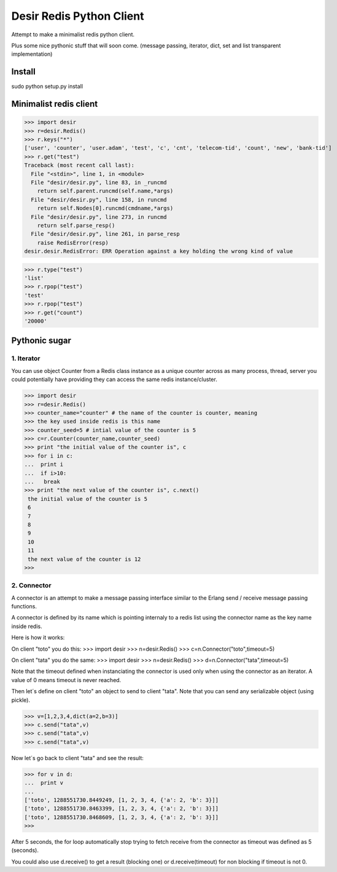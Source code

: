 =========================
Desir Redis Python Client
=========================
Attempt to make a minimalist redis python client.

Plus some nice pythonic stuff that will soon come.
(message passing, iterator, dict, set and list transparent implementation)



Install
=======

sudo python setup.py install


Minimalist redis client
==============

>>> import desir
>>> r=desir.Redis()
>>> r.keys("*")
['user', 'counter', 'user.adam', 'test', 'c', 'cnt', 'telecom-tid', 'count', 'new', 'bank-tid']
>>> r.get("test")
Traceback (most recent call last):
  File "<stdin>", line 1, in <module>
  File "desir/desir.py", line 83, in _runcmd
    return self.parent.runcmd(self.name,*args)
  File "desir/desir.py", line 158, in runcmd
    return self.Nodes[0].runcmd(cmdname,*args)
  File "desir/desir.py", line 273, in runcmd
    return self.parse_resp()
  File "desir/desir.py", line 261, in parse_resp
    raise RedisError(resp)
desir.desir.RedisError: ERR Operation against a key holding the wrong kind of value

>>> r.type("test")
'list'
>>> r.rpop("test")
'test'
>>> r.rpop("test")
>>> r.get("count")
'20000'



Pythonic sugar
==========

1. Iterator
--------

You can use object Counter from a Redis class instance as a unique counter across as
many process, thread, server you could potentially have providing they
can access the same redis instance/cluster.

>>> import desir
>>> r=desir.Redis()
>>> counter_name="counter" # the name of the counter is counter, meaning
>>> the key used inside redis is this name
>>> counter_seed=5 # intial value of the counter is 5
>>> c=r.Counter(counter_name,counter_seed)
>>> print "the initial value of the counter is", c
>>> for i in c:
...  print i
...  if i>10:
...   break
>>> print "the next value of the counter is", c.next()
 the initial value of the counter is 5
 6
 7
 8
 9
 10
 11
 the next value of the counter is 12
>>>

2. Connector
----------

A connector is an attempt to make a message passing interface similar
to the Erlang send / receive message passing functions.

A connector is defined by its name which is pointing internaly to a
redis list using the connector name as the key name inside redis.

Here is how it works:

On client "toto" you do this:
>>> import desir
>>> n=desir.Redis()
>>> c=n.Connector("toto",timeout=5)

On client "tata" you do the same:
>>> import desir
>>> n=desir.Redis()
>>> d=n.Connector("tata",timeout=5)

Note that the timeout defined when instanciating the connector is used
only when using the connector as an iterator. A value of 0 means
timeout is never reached.

Then let´s define on client "toto" an object to send to client
"tata". Note that you can send any serializable object (using pickle).

>>> v=[1,2,3,4,dict(a=2,b=3)]
>>> c.send("tata",v)
>>> c.send("tata",v)
>>> c.send("tata",v)

Now let´s go back to client "tata" and see the result:

>>> for v in d:
...  print v
... 
['toto', 1288551730.8449249, [1, 2, 3, 4, {'a': 2, 'b': 3}]]
['toto', 1288551730.8463399, [1, 2, 3, 4, {'a': 2, 'b': 3}]]
['toto', 1288551730.8468609, [1, 2, 3, 4, {'a': 2, 'b': 3}]]
>>> 

After 5 seconds, the for loop automatically stop trying to fetch
receive from the connector as timeout was defined as 5 (seconds).

You could also use d.receive() to get a result (blocking one) or
d.receive(timeout) for non blocking if timeout is not 0.
